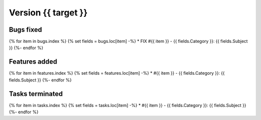 .. _version_{{target}}:

Version {{ target }}
---------------------

Bugs fixed
~~~~~~~~~~~
{% for item in bugs.index  %}
{% set fields = bugs.loc[item] -%}
* FIX #{{ item }} - {{ fields.Category }}: {{ fields.Subject }}
{%- endfor %}

Features added
~~~~~~~~~~~~~~~~
{% for item in features.index  %}
{% set fields = features.loc[item] -%}
* #{{ item }} - {{ fields.Category }}: {{ fields.Subject }}
{%- endfor %}

Tasks terminated
~~~~~~~~~~~~~~~~~
{% for item in tasks.index  %}
{% set fields = tasks.loc[item] -%}
* #{{ item }} - {{ fields.Category }}: {{ fields.Subject }}
{%- endfor %}



